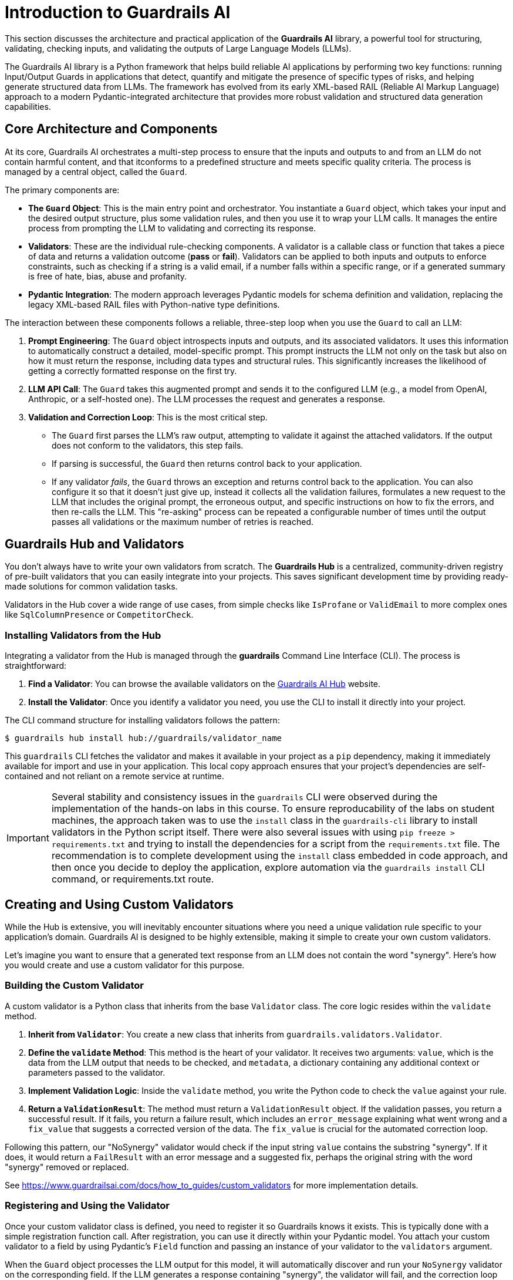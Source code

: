 = Introduction to Guardrails AI

This section discusses the architecture and practical application of the **Guardrails AI** library, a powerful tool for structuring, validating, checking inputs, and validating the outputs of Large Language Models (LLMs).

The Guardrails AI library is a Python framework that helps build reliable AI applications by performing two key functions: running Input/Output Guards in applications that detect, quantify and mitigate the presence of specific types of risks, and helping generate structured data from LLMs. The framework has evolved from its early XML-based RAIL (Reliable AI Markup Language) approach to a modern Pydantic-integrated architecture that provides more robust validation and structured data generation capabilities.

== Core Architecture and Components

At its core, Guardrails AI orchestrates a multi-step process to ensure that the inputs and outputs to and from an LLM do not contain harmful content, and that itconforms to a predefined structure and meets specific quality criteria. The process is managed by a central object, called the `Guard`.

The primary components are:

* **The `Guard` Object**: This is the main entry point and orchestrator. You instantiate a `Guard` object, which takes your input and the desired output structure, plus some validation rules, and then you use it to wrap your LLM calls. It manages the entire process from prompting the LLM to validating and correcting its response.

* **Validators**: These are the individual rule-checking components. A validator is a callable class or function that takes a piece of data and returns a validation outcome (**pass** or **fail**). Validators can be applied to both inputs and outputs to enforce constraints, such as checking if a string is a valid email, if a number falls within a specific range, or if a generated summary is free of hate, bias, abuse and profanity.

* **Pydantic Integration**: The modern approach leverages Pydantic models for schema definition and validation, replacing the legacy XML-based RAIL files with Python-native type definitions.

The interaction between these components follows a reliable, three-step loop when you use the `Guard` to call an LLM:

.  **Prompt Engineering**: The `Guard` object introspects inputs and outputs, and its associated validators. It uses this information to automatically construct a detailed, model-specific prompt. This prompt instructs the LLM not only on the task but also on how it must return the response, including data types and structural rules. This significantly increases the likelihood of getting a correctly formatted response on the first try.

.  **LLM API Call**: The `Guard` takes this augmented prompt and sends it to the configured LLM (e.g., a model from OpenAI, Anthropic, or a self-hosted one). The LLM processes the request and generates a response.

.  **Validation and Correction Loop**: This is the most critical step.
    * The `Guard` first parses the LLM's raw output, attempting to validate it against the attached validators. If the output does not conform to the validators, this step fails.
    * If parsing is successful, the `Guard` then returns control back to your application.
    * If any validator __fails__, the `Guard` throws an exception and returns control back to the application. You can also configure it so that it doesn't just give up, instead it collects all the validation failures, formulates a new request to the LLM that includes the original prompt, the erroneous output, and specific instructions on how to fix the errors, and then re-calls the LLM. This "re-asking" process can be repeated a configurable number of times until the output passes all validations or the maximum number of retries is reached.

== Guardrails Hub and Validators

You don't always have to write your own validators from scratch. The **Guardrails Hub** is a centralized, community-driven registry of pre-built validators that you can easily integrate into your projects. This saves significant development time by providing ready-made solutions for common validation tasks.

Validators in the Hub cover a wide range of use cases, from simple checks like `IsProfane` or `ValidEmail` to more complex ones like `SqlColumnPresence` or `CompetitorCheck`.

=== Installing Validators from the Hub

Integrating a validator from the Hub is managed through the **guardrails** Command Line Interface (CLI). The process is straightforward:

.  **Find a Validator**: You can browse the available validators on the https://hub.guardrailsai.com/[Guardrails AI Hub^] website.
.  **Install the Validator**: Once you identify a validator you need, you use the CLI to install it directly into your project. 

The CLI command structure for installing validators follows the pattern:

```bash
$ guardrails hub install hub://guardrails/validator_name
```

This `guardrails` CLI fetches the validator and makes it available in your project as a `pip` dependency, making it immediately available for import and use in your application. This local copy approach ensures that your project's dependencies are self-contained and not reliant on a remote service at runtime.

IMPORTANT: Several stability and consistency issues in the `guardrails` CLI were observed during the implementation of the hands-on labs in this course. To ensure reproducability of the labs on student machines, the approach taken was to use the `install` class in the `guardrails-cli` library to install validators in the Python script itself. There were also several issues with using `pip freeze > requirements.txt` and trying to install the dependencies for a script from the `requirements.txt` file. The recommendation is to complete development using the `install` class embedded in code approach, and then once you decide to deploy the application, explore automation via the `guardrails install` CLI command, or requirements.txt route.

== Creating and Using Custom Validators

While the Hub is extensive, you will inevitably encounter situations where you need a unique validation rule specific to your application's domain. Guardrails AI is designed to be highly extensible, making it simple to create your own custom validators.

Let's imagine you want to ensure that a generated text response from an LLM does not contain the word "synergy". Here's how you would create and use a custom validator for this purpose.

=== Building the Custom Validator

A custom validator is a Python class that inherits from the base `Validator` class. The core logic resides within the `validate` method.

1.  **Inherit from `Validator`**: You create a new class that inherits from `guardrails.validators.Validator`.
2.  **Define the `validate` Method**: This method is the heart of your validator. It receives two arguments: `value`, which is the data from the LLM output that needs to be checked, and `metadata`, a dictionary containing any additional context or parameters passed to the validator.
3.  **Implement Validation Logic**: Inside the `validate` method, you write the Python code to check the `value` against your rule.
4.  **Return a `ValidationResult`**: The method must return a `ValidationResult` object. If the validation passes, you return a successful result. If it fails, you return a failure result, which includes an `error_message` explaining what went wrong and a `fix_value` that suggests a corrected version of the data. The `fix_value` is crucial for the automated correction loop.

Following this pattern, our "NoSynergy" validator would check if the input string `value` contains the substring "synergy". If it does, it would return a `FailResult` with an error message and a suggested fix, perhaps the original string with the word "synergy" removed or replaced.

See https://www.guardrailsai.com/docs/how_to_guides/custom_validators for more implementation details.

=== Registering and Using the Validator

Once your custom validator class is defined, you need to register it so Guardrails knows it exists. This is typically done with a simple registration function call. After registration, you can use it directly within your Pydantic model. You attach your custom validator to a field by using Pydantic's `Field` function and passing an instance of your validator to the `validators` argument.

When the `Guard` object processes the LLM output for this model, it will automatically discover and run your `NoSynergy` validator on the corresponding field. If the LLM generates a response containing "synergy", the validator will fail, and the correction loop will be triggered.

== The Guardrails CLI

The Guardrails Command Line Interface (CLI) is a utility that helps manage your Guardrails project. Its key functions include:

* **`guardrails configure`**: This command initializes a Guardrails configuration file in your project. This file can store global settings, such as your API keys, making them accessible to your `Guard` objects without hardcoding them in your script.

* **`guardrails hub`**: This is the subcommand for interacting with the Guardrails Hub. As mentioned earlier, `guardrails hub install <validator_name>` is used to download and install validators. You can also list and manage your installed validators.

== References

* Guardrails AI Official Documentation - https://www.guardrailsai.com/docs
* Guardrails AI GitHub Repository - https://github.com/guardrails-ai/guardrails
* Guardrails Hub - https://hub.guardrailsai.com/
* PyPI Package Documentation - https://pypi.org/project/guardrails-ai/
* Guardrails AI CLI Documentation - https://www.guardrailsai.com/docs/cli
* Custom Validators Guide - https://www.guardrailsai.com/docs/how_to_guides/custom_validators
* Validators Concepts Documentation - https://www.guardrailsai.com/docs/hub/concepts/validators
* Hub Validator Creation Guide - https://www.guardrailsai.com/docs/hub/how_to_guides/custom_validator
* Input Validation Documentation - https://www.guardrailsai.com/docs/hub/how_to_guides/input_validation
* Guardrails AI Example Notebooks - https://github.com/guardrails-ai/guardrails/tree/main/docs/examples

